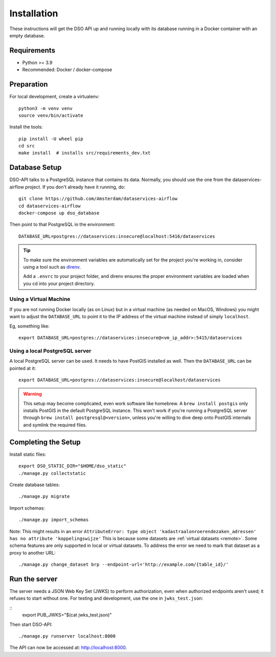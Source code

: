 .. highlight:: console

Installation
============

These instructions will get the DSO API up and running locally with its
database running in a Docker container with an empty database.

Requirements
------------

* Python >= 3.9
* Recommended: Docker / docker-compose

Preparation
-----------

For local development, create a virtualenv::

    python3 -m venv venv
    source venv/bin/activate

Install the tools::

    pip install -U wheel pip
    cd src
    make install  # installs src/requirements_dev.txt

Database Setup
--------------

DSO-API talks to a PostgreSQL instance that contains its data.
Normally, you should use the one from the dataservices-airflow project.
If you don't already have it running, do::

    git clone https://github.com/Amsterdam/dataservices-airflow
    cd dataservices-airflow
    docker-compose up dso_database

Then point to that PostgreSQL in the environment::

    DATABASE_URL=postgres://dataservices:insecure@localhost:5416/dataservices

.. tip::
    To make sure the environment variables are automatically set
    for the project you're working in, consider using a tool such as
    `direnv <https://github.com/direnv/direnv>`_.

    Add a ``.envrc`` to your project folder, and direnv ensures the proper
    environment variables are loaded when you cd into your project directory.

Using a Virtual Machine
~~~~~~~~~~~~~~~~~~~~~~~

If you are not running Docker locally (as on Linux) but in a virtual
machine (as needed on MacOS, Windows) you might want to adjust the
``DATABASE_URL`` to point it to the IP address of the virtual machine
instead of simply ``localhost``.

Eg, something like::

    export DATABASE_URL=postgres://dataservices:insecure@<vm_ip_addr>:5415/dataservices

Using a local PostgreSQL server
~~~~~~~~~~~~~~~~~~~~~~~~~~~~~~~

A local PostgreSQL server can be used. It needs to have PostGIS installed as well.
Then the ``DATABASE_URL`` can be pointed at it::

    export DATABASE_URL=postgres://dataservices:insecure@localhost/dataservices

.. warning::
    This setup may become complicated, even work software like homebrew.
    A ``brew install postgis`` only installs PostGIS in the default PostgreSQL instance.
    This won't work if you're running a PostgreSQL server through ``brew install postgresql@<version>``,
    unless you're willing to dive deep onto PostGIS internals and symlink the required files.


Completing the Setup
--------------------

Install static files::

    export DSO_STATIC_DIR="$HOME/dso_static"
    ./manage.py collectstatic

Create database tables::

    ./manage.py migrate

Import schemas::

    ./manage.py import_schemas

Note: This might results in an error
``AttributeError: type object 'kadastraalonroerendezaken_adressen' has no attribute 'koppelingswijze'``
This is because some datasets are :ref:`virtual datasets <remote>`.
Some schema features are only supported in local or virtual datasets.
To address the error we need to mark that dataset as a proxy to another URL::

 ./manage.py change_dataset brp --endpoint-url='http://example.com/{table_id}/'


Run the server
--------------

The server needs a JSON Web Key Set (JWKS) to perform authorization,
even when authorized endpoints aren't used; it refuses to start without one.
For testing and development, use the one in ``jwks_test.json``:

::
    export PUB_JWKS="$(cat jwks_test.json)"

Then start DSO-API:

::

    ./manage.py runserver localhost:8000

The API can now be accessed at: http://localhost:8000.

